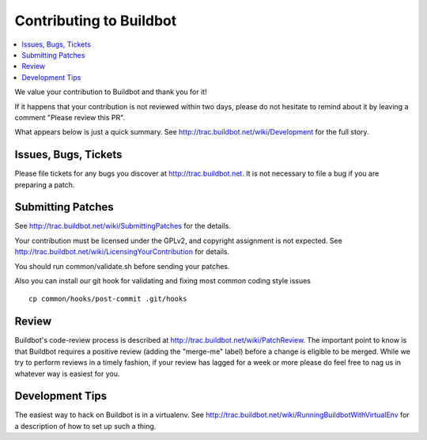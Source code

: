 Contributing to Buildbot
========================

.. contents::
   :local:

We value your contribution to Buildbot and thank you for it!

If it happens that your contribution is not reviewed within two days, please do not hesitate to remind about it by leaving a comment "Please review this PR".

What appears below is just a quick summary.
See http://trac.buildbot.net/wiki/Development for the full story.

Issues, Bugs, Tickets
---------------------

Please file tickets for any bugs you discover at http://trac.buildbot.net.
It is not necessary to file a bug if you are preparing a patch.

Submitting Patches
------------------

See http://trac.buildbot.net/wiki/SubmittingPatches for the details.

Your contribution must be licensed under the GPLv2, and copyright assignment is not expected.
See http://trac.buildbot.net/wiki/LicensingYourContribution for details.

You should run common/validate.sh before sending your patches.

Also you can install our git hook for validating and fixing most common coding style issues

::

    cp common/hooks/post-commit .git/hooks

Review
------

Buildbot's code-review process is described at http://trac.buildbot.net/wiki/PatchReview.
The important point to know is that Buildbot requires a positive review (adding the "merge-me" label) before a change is eligible to be merged.
While we try to perform reviews in a timely fashion, if your review has lagged for a week or more please do feel free to nag us in whatever way is easiest for you.

Development Tips
----------------

The easiest way to hack on Buildbot is in a virtualenv.
See http://trac.buildbot.net/wiki/RunningBuildbotWithVirtualEnv for a description of how to set up such a thing.
